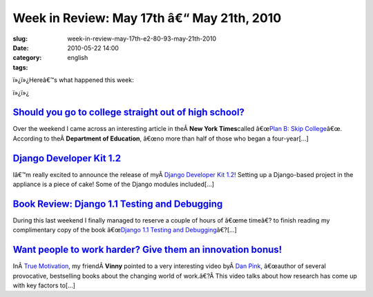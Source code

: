 Week in Review: May 17th â€“ May 21th, 2010
################################################
:slug: week-in-review-may-17th-e2-80-93-may-21th-2010
:date: 2010-05-22 14:00
:category:
:tags: english

|Week in Review|

ï»¿ï»¿Hereâ€™s what happened this week:

ï»¿ï»¿

`Should you go to college straight out of high school? <http://www.ogmaciel.com/?p=1057>`__
-------------------------------------------------------------------------------------------

Over the weekend I came across an interesting article in theÂ \ **New
York Times**\ called â€œ\ `Plan B: Skip
College <http://www.nytimes.com/2010/05/16/weekinreview/16steinberg.html?src=me&ref=general>`__\ â€œ.
According to theÂ \ **Department of Education**, â€œno more than half of
those who began a four-year[…]

`Django Developer Kit 1.2 <http://www.ogmaciel.com/?p=1069>`__
--------------------------------------------------------------

Iâ€™m really excited to announce the release of myÂ \ `Django Developer
Kit 1.2 <http://www.rpath.org/web/project/djangodevkit>`__! Setting up a
Django-based project in the appliance is a piece of cake! Some of the
Django modules included[…]

`Book Review: Django 1.1 Testing and Debugging <http://www.ogmaciel.com/?p=1059>`__
-----------------------------------------------------------------------------------

During this last weekend I finally managed to reserve a couple of hours
of â€œme timeâ€? to finish reading my complimentary copy of the book
â€œ\ `Django 1.1 Testing and
Debugging <http://bit.ly/DjangoTestingDebugBook>`__\ â€?[…]

`Want people to work harder? Give them an innovation bonus! <http://www.ogmaciel.com/?p=1071>`__
------------------------------------------------------------------------------------------------

InÂ \ `True
Motivation <http://awkward-silence.com/wp/2010/05/true-motivation/>`__,
my friendÂ \ **Vinny** pointed to a very interesting video byÂ \ `Dan
Pink <http://www.danpink.com/>`__, â€œauthor of several provocative,
bestselling books about the changing world of work.â€?Â This video talks
about how research has come up with key factors to[…]

.. |Week in Review| image:: http://bit.ly/DogReview
